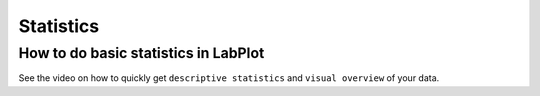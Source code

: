 .. meta::
   :description: A description of statistical functions in LabPlot
   :keywords: LabPlot, documentation, user manual, data analysis, data visualization, curve fitting, open source, free, help, learn, statistics, median, mean, standard deviation

.. metadata-placeholder

   :authors: - LabPlot Team

.. _statistics:

Statistics
===================

How to do basic statistics in LabPlot
----------------------------------------

See the video on how to quickly get ``descriptive statistics`` and ``visual overview`` of your data.

.. youtube:: 2dJ19VCKRho
   :align: left
   :width: 650px
